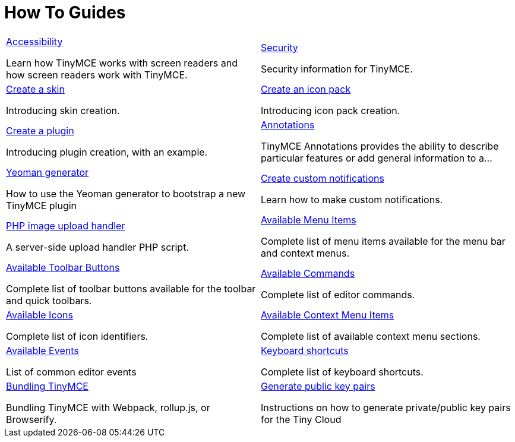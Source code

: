 = How To Guides
:description: Information and guides for developers wanting to build advanced capabilities into TinyMCE.
:title_nav: How To Guides
:type: folder

// 2 Columns, both asciidoc
[cols=2*a]
|===

|
[.lead]
xref:accessibility.adoc[Accessibility]

Learn how TinyMCE works with screen readers and how screen readers work with TinyMCE.

|
[.lead]
xref:security.adoc[Security]

Security information for TinyMCE.

|
[.lead]
xref:creating-a-skin.adoc[Create a skin]

Introducing skin creation.

|
[.lead]
xref:creating-an-icon-pack.adoc[Create an icon pack]

Introducing icon pack creation.

|
[.lead]
xref:creating-a-plugin.adoc[Create a plugin]

Introducing plugin creation, with an example.

|
[.lead]
xref:annotations.adoc[Annotations]

TinyMCE Annotations provides the ability to describe particular features or add general information to a...

|
[.lead]
xref:yeoman-generator.adoc[Yeoman generator]

How to use the Yeoman generator to bootstrap a new TinyMCE plugin

|
[.lead]
xref:creating-custom-notifications.adoc[Create custom notifications]

Learn how to make custom notifications.

|
[.lead]
xref:php-upload-handler.adoc[PHP image upload handler]

A server-side upload handler PHP script.

|
[.lead]
xref:available-menu-items.adoc[Available Menu Items]

Complete list of menu items available for the menu bar and context menus.

|
[.lead]
xref:available-toolbar-buttons.adoc[Available Toolbar Buttons]

Complete list of toolbar buttons available for the toolbar and quick toolbars.

|
[.lead]
xref:editor-command-identifiers.adoc[Available Commands]

Complete list of editor commands.

|
[.lead]
xref:editor-icon-identifiers.adoc[Available Icons]

Complete list of icon identifiers.

|
[.lead]
xref:editor-context-menu-identifiers.adoc[Available Context Menu Items]

Complete list of available context menu sections.

|
[.lead]
xref:events.adoc[Available Events]

List of common editor events

|
[.lead]
xref:keyboard-shortcuts.adoc[Keyboard shortcuts]

Complete list of keyboard shortcuts.

|
[.lead]
xref:introduction-to-bundling-tinymce.adoc[Bundling TinyMCE]

Bundling TinyMCE with Webpack, rollup.js, or Browserify.

|
[.lead]
xref:generate-rsa-key-pairs.adoc[Generate public key pairs]

Instructions on how to generate private/public key pairs for the Tiny Cloud

// Empty cell to even out rows
// | 

|===